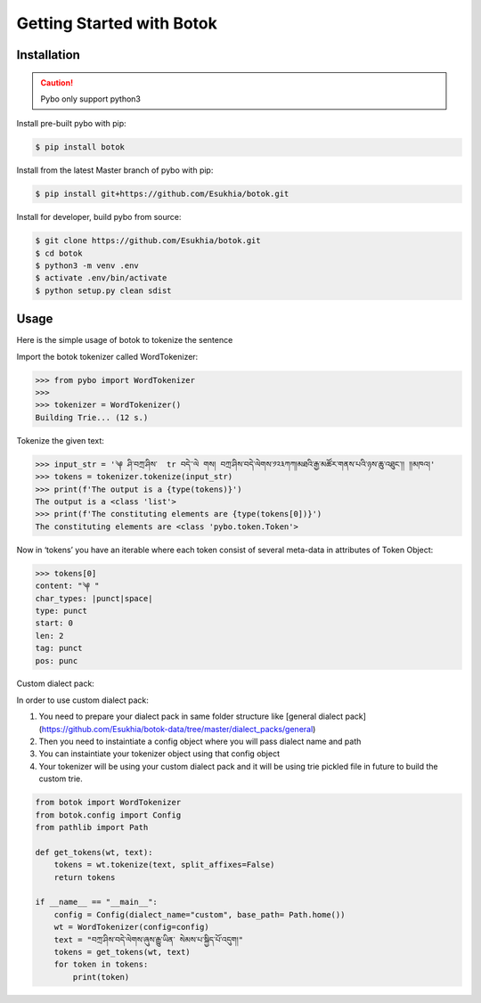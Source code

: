 Getting Started with Botok
==========================

Installation
------------

.. Caution::

    Pybo only support python3

Install pre-built pybo with pip:

.. code-block::

    $ pip install botok

Install from the latest Master branch of pybo with pip:

.. code-block::

    $ pip install git+https://github.com/Esukhia/botok.git

Install for developer, build pybo from source:

.. code-block::

    $ git clone https://github.com/Esukhia/botok.git
    $ cd botok
    $ python3 -m venv .env
    $ activate .env/bin/activate
    $ python setup.py clean sdist

Usage
-----

Here is the simple usage of botok to tokenize the sentence

Import the botok tokenizer called WordTokenizer:

.. code-block::

    >>> from pybo import WordTokenizer
    >>>
    >>> tokenizer = WordTokenizer()
    Building Trie... (12 s.)

Tokenize the given text:

.. code-block::

    >>> input_str = '༆ ཤི་བཀྲ་ཤིས་  tr བདེ་་ལེ གས། བཀྲ་ཤིས་བདེ་ལེགས་༡༢༣ཀཀ།མཐའི་རྒྱ་མཚོར་གནས་པའི་ཉས་ཆུ་འཐུང་།། །།མཁའ།'
    >>> tokens = tokenizer.tokenize(input_str)
    >>> print(f'The output is a {type(tokens)}')
    The output is a <class 'list'>
    >>> print(f'The constituting elements are {type(tokens[0])}')
    The constituting elements are <class 'pybo.token.Token'>

Now in ‘tokens’ you have an iterable where each token consist of several meta-data in attributes of Token Object:

.. code-block::

    >>> tokens[0]
    content: "༆ "
    char_types: |punct|space|
    type: punct
    start: 0
    len: 2
    tag: punct
    pos: punc
    
    
Custom dialect pack:

In order to use custom dialect pack:

1. You need to prepare your dialect pack in same folder structure like [general dialect pack](https://github.com/Esukhia/botok-data/tree/master/dialect_packs/general)
2. Then you need to instaintiate a config object where you will pass dialect name and path
3. You can instaintiate your tokenizer object using that config object
4. Your tokenizer will be using your custom dialect pack and it will be using trie pickled file in future to build the custom trie.

.. code-block::

    from botok import WordTokenizer
    from botok.config import Config
    from pathlib import Path

    def get_tokens(wt, text):
        tokens = wt.tokenize(text, split_affixes=False)
        return tokens

    if __name__ == "__main__":
        config = Config(dialect_name="custom", base_path= Path.home())
        wt = WordTokenizer(config=config)
        text = "བཀྲ་ཤིས་བདེ་ལེགས་ཞུས་རྒྱུ་ཡིན་ སེམས་པ་སྐྱིད་པོ་འདུག།"
        tokens = get_tokens(wt, text)
        for token in tokens:
            print(token)
